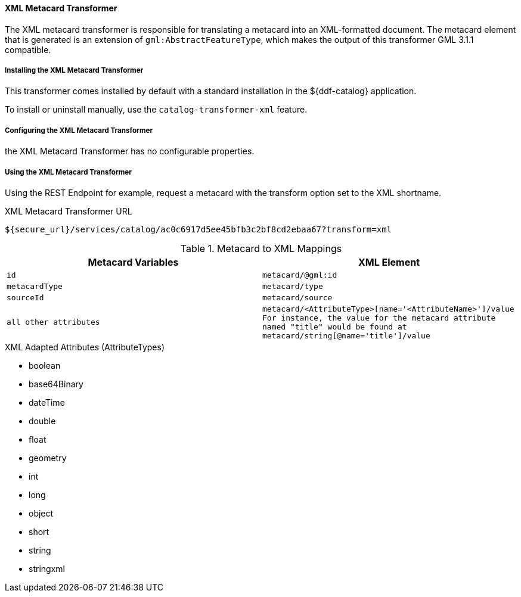 
==== XML Metacard Transformer

The XML metacard transformer is responsible for translating a metacard into an XML-formatted document.
The metacard element that is generated is an extension of `gml:AbstractFeatureType`, which makes the output of this transformer GML 3.1.1 compatible.

===== Installing the XML Metacard Transformer

This transformer comes installed by default with a standard installation in the ${ddf-catalog} application.

To install or uninstall manually, use the `catalog-transformer-xml` feature.

===== Configuring the XML Metacard Transformer

the XML Metacard Transformer has no configurable properties.

===== Using the XML Metacard Transformer

Using the REST Endpoint for example, request a metacard with the transform option set to the XML shortname.

.XML Metacard Transformer URL
----
${secure_url}/services/catalog/ac0c6917d5ee45bfb3c2bf8cd2ebaa67?transform=xml
----

.Metacard to XML Mappings
[cols="1m,1m" options="header"]
|===
|Metacard Variables
|XML Element

|id
|metacard/@gml:id

|metacardType
|metacard/type

|sourceId
|metacard/source

|all other attributes
|metacard/<AttributeType>[name='<AttributeName>']/value +
For instance, the value for the metacard attribute named "title" would be found at
`metacard/string[@name='title']/value`
|===

.XML Adapted Attributes (AttributeTypes)
* boolean
* base64Binary
* dateTime
* double
* float
* geometry
* int
* long
* object
* short
* string
* stringxml
